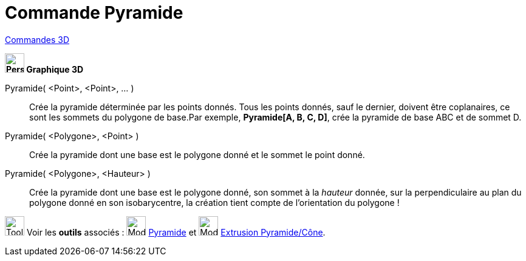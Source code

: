 = Commande Pyramide
:page-en: commands/Pyramid
ifdef::env-github[:imagesdir: /fr/modules/ROOT/assets/images]

xref:commands/Commandes_3D.adoc[Commandes 3D] 
====

*image:32px-Perspectives_algebra_3Dgraphics.svg.png[Perspectives algebra 3Dgraphics.svg,width=32,height=32] Graphique
3D*

Pyramide( <Point>, <Point>, ... )::
  Crée la pyramide déterminée par les points donnés. Tous les points donnés, sauf le dernier, doivent être coplanaires,
  ce sont les sommets du polygone de base.Par exemple, *Pyramide[A, B, C, D]*, crée la pyramide de base ABC et de sommet
  D.

Pyramide( <Polygone>, <Point> )::
  Crée la pyramide dont une base est le polygone donné et le sommet le point donné.
Pyramide( <Polygone>, <Hauteur> )::
  Crée la pyramide dont une base est le polygone donné, son sommet à la _hauteur_ donnée, sur la perpendiculaire au plan
  du polygone donné en son isobarycentre, la création tient compte de l'orientation du polygone !

image:Tool_tool.png[Tool tool.png,width=32,height=32] Voir les *outils* associés : image:32px-Mode_pyramid.svg.png[Mode
pyramid.svg,width=32,height=32] xref:/tools/Pyramide.adoc[Pyramide] et image:32px-Mode_conify.svg.png[Mode
conify.svg,width=32,height=32] xref:/tools/Extrusion_Pyramide_Cône.adoc[Extrusion Pyramide/Cône].

====
